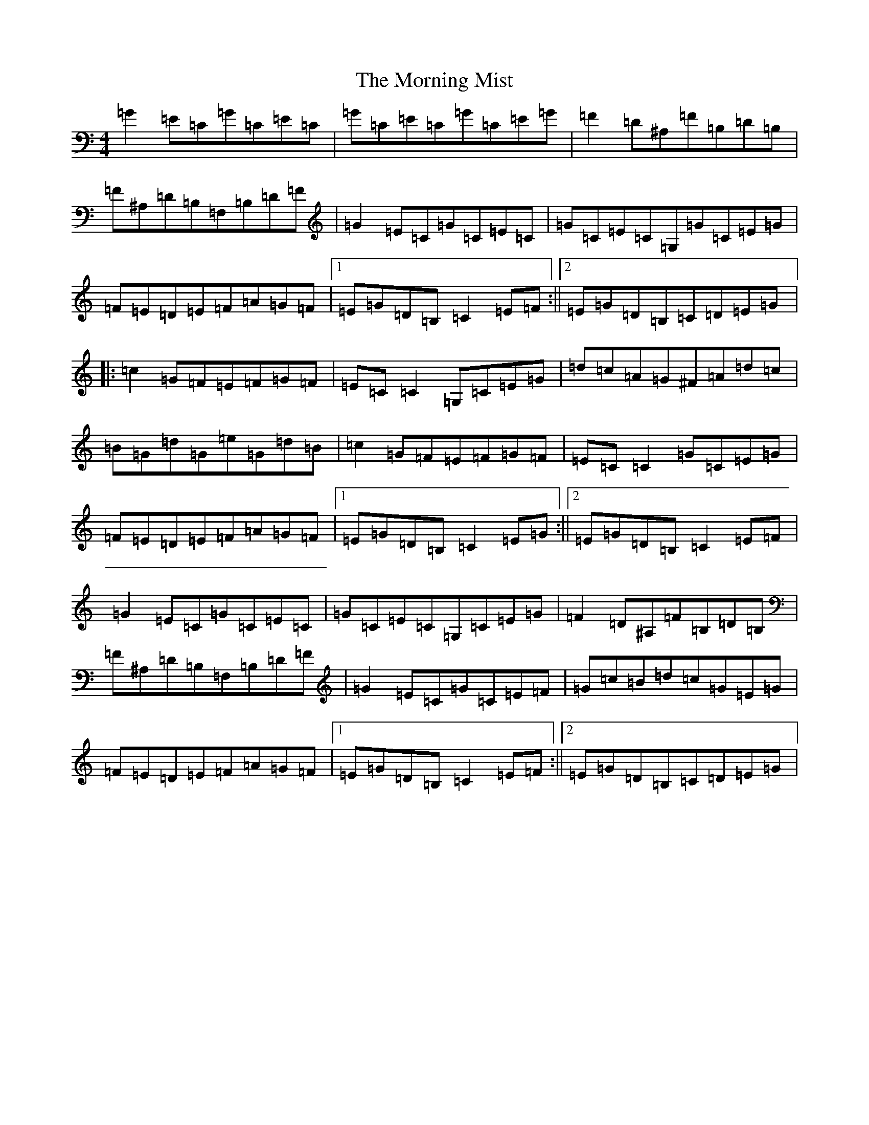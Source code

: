 X: 14661
T: Morning Mist, The
S: https://thesession.org/tunes/4507#setting17108
Z: G Major
R: reel
M: 4/4
L: 1/8
K: C Major
=G2=E=C=G=C=E=C|=G=C=E=C=G=C=E=G|=F2=D^A,=F=B,=D=B,|=F^A,=D=B,=F,=B,=D=F|=G2=E=C=G=C=E=C|=G=C=E=C=G,=G=C=E=G|=F=E=D=E=F=A=G=F|1=E=G=D=B,=C2=E=F:||2=E=G=D=B,=C=D=E=G|:=c2=G=F=E=F=G=F|=E=C=C2=G,=C=E=G|=d=c=A=G^F=A=d=c|=B=G=d=G=e=G=d=B|=c2=G=F=E=F=G=F|=E=C=C2=G=C=E=G|=F=E=D=E=F=A=G=F|1=E=G=D=B,=C2=E=G:||2=E=G=D=B,=C2=E=F|=G2=E=C=G=C=E=C|=G=C=E=C=G,=C=E=G|=F2=D^A,=F=B,=D=B,|=F^A,=D=B,=F,=B,=D=F|=G2=E=C=G=C=E=F|=G=c=B=d=c=G=E=G|=F=E=D=E=F=A=G=F|1=E=G=D=B,=C2=E=F:||2=E=G=D=B,=C=D=E=G|